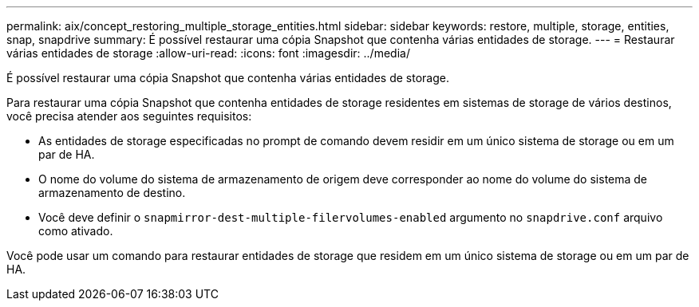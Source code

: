 ---
permalink: aix/concept_restoring_multiple_storage_entities.html 
sidebar: sidebar 
keywords: restore, multiple, storage, entities, snap, snapdrive 
summary: É possível restaurar uma cópia Snapshot que contenha várias entidades de storage. 
---
= Restaurar várias entidades de storage
:allow-uri-read: 
:icons: font
:imagesdir: ../media/


[role="lead"]
É possível restaurar uma cópia Snapshot que contenha várias entidades de storage.

Para restaurar uma cópia Snapshot que contenha entidades de storage residentes em sistemas de storage de vários destinos, você precisa atender aos seguintes requisitos:

* As entidades de storage especificadas no prompt de comando devem residir em um único sistema de storage ou em um par de HA.
* O nome do volume do sistema de armazenamento de origem deve corresponder ao nome do volume do sistema de armazenamento de destino.
* Você deve definir o `snapmirror-dest-multiple-filervolumes-enabled` argumento no `snapdrive.conf` arquivo como ativado.


Você pode usar um comando para restaurar entidades de storage que residem em um único sistema de storage ou em um par de HA.
